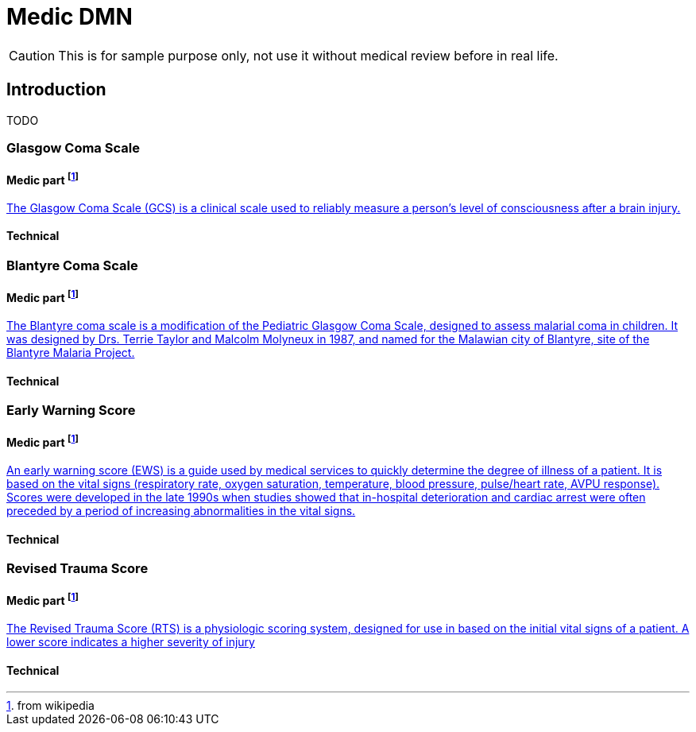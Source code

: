 # Medic DMN

CAUTION: This is for sample purpose only, not use it without medical review before in real life.

## Introduction

TODO

### Glasgow Coma Scale
#### Medic part footnote:wp[from wikipedia]
https://en.wikipedia.org/wiki/Glasgow_Coma_Scale[The Glasgow Coma Scale (GCS) is a clinical scale used to reliably measure a person's level of consciousness after a brain injury.]

#### Technical

### Blantyre Coma Scale
#### Medic part footnote:wp[from wikipedia]
https://en.wikipedia.org/wiki/Blantyre_coma_scale[The Blantyre coma scale is a modification of the Pediatric Glasgow Coma Scale, designed to assess malarial coma in children. It was designed by Drs. Terrie Taylor and Malcolm Molyneux in 1987, and named for the Malawian city of Blantyre, site of the Blantyre Malaria Project.]

#### Technical

### Early Warning Score
#### Medic part footnote:wp[from wikipedia]
https://en.wikipedia.org/wiki/Early_warning_score[An early warning score (EWS) is a guide used by medical services to quickly determine the degree of illness of a patient. It is based on the vital signs (respiratory rate, oxygen saturation, temperature, blood pressure, pulse/heart rate, AVPU response). Scores were developed in the late 1990s when studies showed that in-hospital deterioration and cardiac arrest were often preceded by a period of increasing abnormalities in the vital signs.] 

#### Technical

### Revised Trauma Score 
#### Medic part footnote:wp[from wikipedia]
https://en.wikipedia.org/wiki/Revised_Trauma_Score[The Revised Trauma Score (RTS) is a physiologic scoring system, designed for use in based on the initial vital signs of a patient. A lower score indicates a higher severity of injury]

#### Technical

